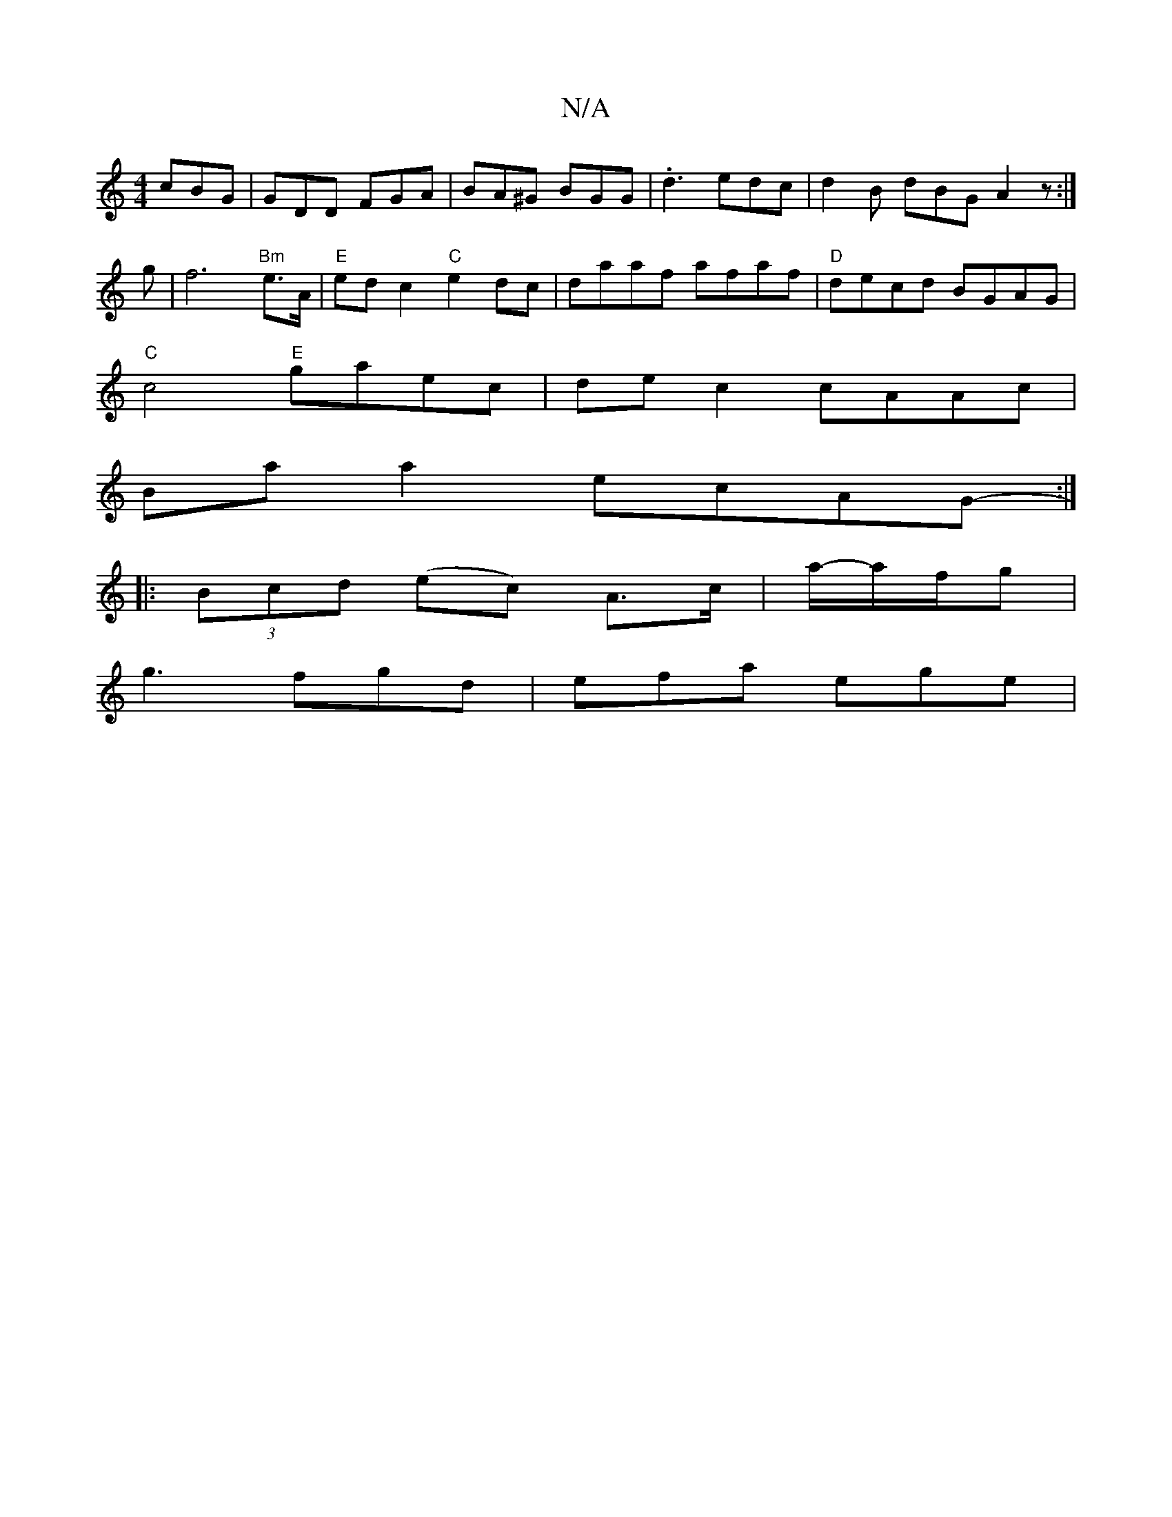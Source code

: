 X:1
T:N/A
M:4/4
R:N/A
K:Cmajor
 cBG|GDD FGA|BA^G BGG | .d3 edc|d2B dBG A2z :|
g|f6"Bm"e>A |"E" ed c2 "C"e2 dc | daaf afaf | "D" decd BGAG|
"C"c4 "E"gaec | dec2 cAAc |
Baa2- ecAG- :|
|: (3Bcd (ec) A>c|a/-a/f/g |
g3 fgd | efa ege |
"